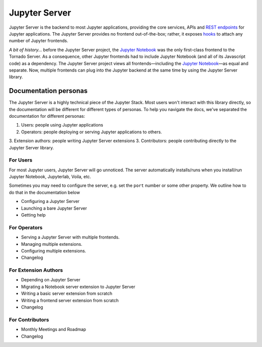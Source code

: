 ==============
Jupyter Server
==============

Jupyter Server is the backend to most Jupyter applications, providing the core services, APIs and `REST endpoints`_ for Jupyter applications. The Jupyter Server provides no frontend out-of-the-box; rather, it exposes `hooks <frontends.html>`_ to attach any number of Jupyter frontends.

*A bit of history...* before the Jupyter Server project, the `Jupyter Notebook`_ was the only first-class frontend to the Tornado Server. As a consequence, other Jupyter frontends had to include Jupyter Notebook (and all of its Javascript code) as a dependency. The Jupyter Server project views all frontends—including the `Jupyter Notebook`_—as equal and separate. Now, multiple frontends can plug into the Jupyter backend at the same time by using the Jupyter Server library.

.. _Tornado: https://www.tornadoweb.org/en/stable/
.. _Jupyter Notebook: https://github.com/jupyter/notebook
.. _REST endpoints: http://petstore.swagger.io/?url=https://raw.githubusercontent.com/jupyter/notebook/master/notebook/services/api/api.yaml

Documentation personas
----------------------

The Jupyter Server is a highly technical piece of the Jupyter Stack. Most users won't interact with this library directly, so the documentation will be different for different types of personas. To help you navigate the docs, we've separated the documentation for different personas:

1. Users: people using Jupyter applications
2. Operators: people deploying or serving Jupyter applications to others.
3. Extension authors: people writing Jupyter Server extensions
3. Contributors: people contributing directly to the Jupyter Server library.

For Users
~~~~~~~~~

For most Jupyter users, Jupyter Server will go unnoticed. The server automatically installs/runs when you install/run Jupyter Notebook, Jupyterlab, Voila, etc.

Sometimes you may need to configure the server, e.g. set the ``port`` number or some other property. We outline how to do that in the documentation below

.. contents::
   :depth: 2

   users/installation

- Configuring a Jupyter Server
- Launching a bare Jupyter Server
- Getting help

For Operators
~~~~~~~~~~~~~

- Serving a Jupyter Server with multiple frontends.
- Managing multiple extensions.
- Configuring multiple extensions.
- Changelog

For Extension Authors
~~~~~~~~~~~~~~~~~~~~~

- Depending on Jupyter Server
- Migrating a Notebook server extension to Jupyter Server
- Writing a basic server extension from scratch
- Writing a frontend server extension from scratch
- Changelog

For Contributors
~~~~~~~~~~~~~~~~

- Monthly Meetings and Roadmap
- Changelog
